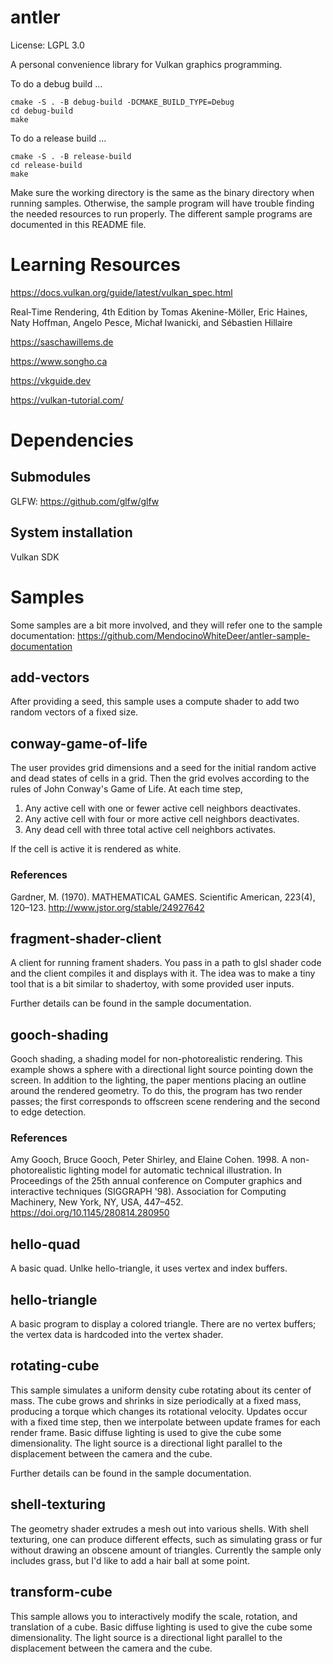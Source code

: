 * antler

License: LGPL 3.0

A personal convenience library for Vulkan graphics programming.

To do a debug build ...

#+BEGIN_SRC shell
cmake -S . -B debug-build -DCMAKE_BUILD_TYPE=Debug
cd debug-build
make
#+END_SRC

To do a release build ...

#+BEGIN_SRC shell
cmake -S . -B release-build
cd release-build
make
#+END_SRC

Make sure the working directory is the same as the binary directory when running samples.
Otherwise, the sample program will have trouble finding the needed resources to run properly.
The different sample programs are documented in this README file.

* Learning Resources

https://docs.vulkan.org/guide/latest/vulkan_spec.html

Real‐Time Rendering, 4th Edition by Tomas Akenine-Möller, Eric Haines, Naty Hoffman, Angelo Pesce, Michał Iwanicki, and Sébastien Hillaire

https://saschawillems.de

https://www.songho.ca

https://vkguide.dev

https://vulkan-tutorial.com/

* Dependencies
** Submodules

GLFW: https://github.com/glfw/glfw

** System installation

Vulkan SDK

* Samples

Some samples are a bit more involved, and they will refer one to the sample documentation:
https://github.com/MendocinoWhiteDeer/antler-sample-documentation

** add-vectors

After providing a seed, this sample uses a compute shader to add two random vectors of a fixed size.

** conway-game-of-life

The user provides grid dimensions and a seed for the initial random active and dead states of cells in a grid.
Then the grid evolves according to the rules of John Conway's Game of Life. At each time step,

1. Any active cell with one or fewer active cell neighbors deactivates.
2. Any active cell with four or more active cell neighbors deactivates.
3. Any dead cell with three total active cell neighbors activates.

If the cell is active it is rendered as white.

*** References

Gardner, M. (1970). MATHEMATICAL GAMES.
Scientific American, 223(4), 120–123. http://www.jstor.org/stable/24927642

** fragment-shader-client

A client for running frament shaders. You pass in a path to glsl shader code and the client compiles it and displays with it.
The idea was to make a tiny tool that is a bit similar to shadertoy, with some provided user inputs.

Further details can be found in the sample documentation.

** gooch-shading

Gooch shading, a shading model for non-photorealistic rendering.
This example shows a sphere with a directional light source pointing down the screen.
In addition to the lighting, the paper mentions placing an outline around the rendered geometry.
To do this, the program has two render passes; the first corresponds to offscreen scene rendering and the second to edge detection.

*** References

Amy Gooch, Bruce Gooch, Peter Shirley, and Elaine Cohen. 1998.
A non-photorealistic lighting model for automatic technical illustration. In Proceedings of the 25th annual conference on Computer graphics and interactive techniques (SIGGRAPH '98).
Association for Computing Machinery, New York, NY, USA, 447–452. https://doi.org/10.1145/280814.280950

** hello-quad

A basic quad. Unlke hello-triangle, it uses vertex and index buffers.

** hello-triangle

A basic program to display a colored triangle.
There are no vertex buffers; the vertex data is hardcoded into the vertex shader.

** rotating-cube

This sample simulates a uniform density cube rotating about its center of mass.
The cube grows and shrinks in size periodically at a fixed mass, producing a torque which changes its rotational velocity.
Updates occur with a fixed time step, then we interpolate between update frames for each render frame.
Basic diffuse lighting is used to give the cube some dimensionality.
The light source is a directional light parallel to the displacement between the camera and the cube.

Further details can be found in the sample documentation.

** shell-texturing

The geometry shader extrudes a mesh out into various shells.
With shell texturing, one can produce different effects, such as simulating grass or fur without drawing an obscene amount of triangles.
Currently the sample only includes grass, but I'd like to add a hair ball at some point.

** transform-cube

This sample allows you to interactively modify the scale, rotation, and translation of a cube.
Basic diffuse lighting is used to give the cube some dimensionality.
The light source is a directional light parallel to the displacement between the camera and the cube.
